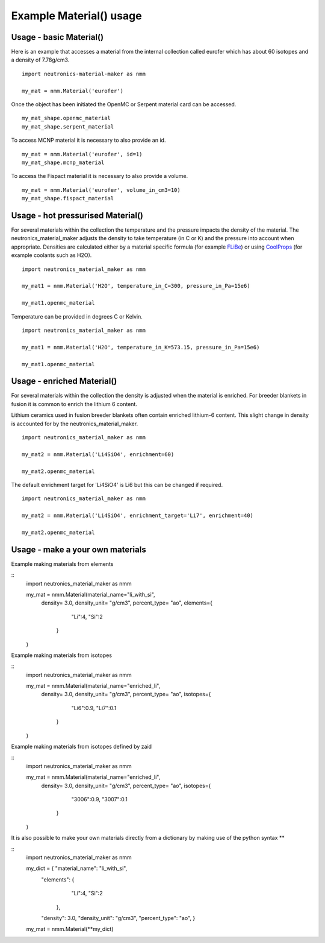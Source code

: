 Example Material() usage
========================

Usage - basic Material()
------------------------

Here is an example that accesses a material from the internal collection called eurofer which has about 60 isotopes and a density of 7.78g/cm3.

::

   import neutronics-material-maker as nmm

   my_mat = nmm.Material('eurofer')

Once the object has been initiated the OpenMC or Serpent material card can be accessed.

::

   my_mat_shape.openmc_material
   my_mat_shape.serpent_material

To access MCNP material it is necessary to also provide an id.

::

   my_mat = nmm.Material('eurofer', id=1)
   my_mat_shape.mcnp_material

To access the Fispact material it is necessary to also provide a volume.

::

   my_mat = nmm.Material('eurofer', volume_in_cm3=10)
   my_mat_shape.fispact_material




Usage - hot pressurised  Material()
-----------------------------------

For several materials within the collection the temperature and the pressure impacts the density of the material. The neutronics_material_maker adjusts the density to take temperature (in C or K) and the pressure into account when appropriate. Densities are calculated either by a material specific formula (for example `FLiBe <https://github.com/ukaea/neutronics_material_maker/blob/openmc_version/neutronics_material_maker/data/multiplier_and_breeder_materials.json>`_) or using `CoolProps <https://pypi.org/project/CoolProp/>`_ (for example coolants such as H2O).

::

    import neutronics_material_maker as nmm

    my_mat1 = nmm.Material('H2O', temperature_in_C=300, pressure_in_Pa=15e6)

    my_mat1.openmc_material

Temperature can be provided in degrees C or Kelvin.

::

    import neutronics_material_maker as nmm

    my_mat1 = nmm.Material('H2O', temperature_in_K=573.15, pressure_in_Pa=15e6)

    my_mat1.openmc_material



Usage - enriched Material()
---------------------------

For several materials within the collection the density is adjusted when the material is enriched. For breeder blankets in fusion it is common to enrich the lithium 6 content.

Lithium ceramics used in fusion breeder blankets often contain enriched lithium-6 content. This slight change in density is accounted for by the neutronics_material_maker.

::

    import neutronics_material_maker as nmm

    my_mat2 = nmm.Material('Li4SiO4', enrichment=60)

    my_mat2.openmc_material

The default enrichment target for 'Li4SiO4' is Li6 but this can be changed if required.

::

    import neutronics_material_maker as nmm

    my_mat2 = nmm.Material('Li4SiO4', enrichment_target='Li7', enrichment=40)

    my_mat2.openmc_material



Usage - make a your own materials
---------------------------------

Example making materials from elements

::
    import neutronics_material_maker as nmm

    my_mat = nmm.Material(material_name="li_with_si",
                          density= 3.0,
                          density_unit= "g/cm3",
                          percent_type= "ao",
                          elements={
                                "Li":4,
                                "Si":2
                            }
    )

Example making materials from isotopes

::
    import neutronics_material_maker as nmm

    my_mat = nmm.Material(material_name="enriched_li",
                          density= 3.0,
                          density_unit= "g/cm3",
                          percent_type= "ao",
                          isotopes={
                                "Li6":0.9,
                                "Li7":0.1
                            }
    )

Example making materials from isotopes defined by zaid

::
    import neutronics_material_maker as nmm

    my_mat = nmm.Material(material_name="enriched_li",
                          density= 3.0,
                          density_unit= "g/cm3",
                          percent_type= "ao",
                          isotopes={
                                "3006":0.9,
                                "3007":0.1
                            }
    )

It is also possible to make your own materials directly from a dictionary by making use of the python syntax **

::
    import neutronics_material_maker as nmm
    
    my_dict = { "material_name": "li_with_si",
                "elements": {
                                "Li":4,
                                "Si":2
                            },
                "density": 3.0,
                "density_unit": "g/cm3",
                "percent_type": "ao",
                }

    my_mat = nmm.Material(**my_dict)
